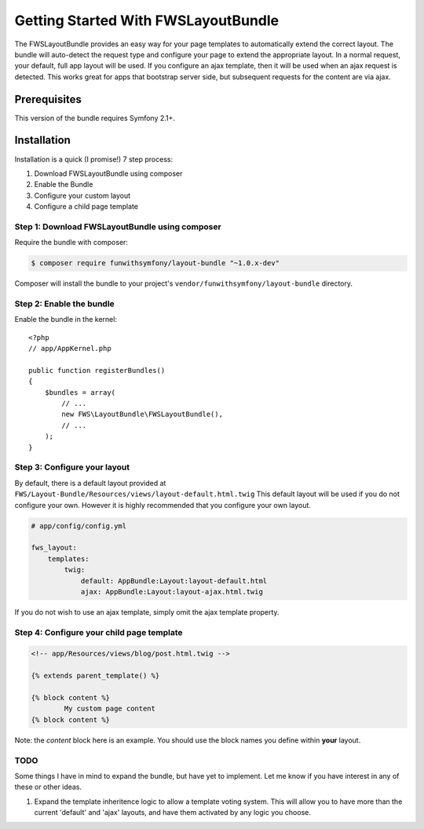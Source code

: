 Getting Started With FWSLayoutBundle
================================

The FWSLayoutBundle provides an easy way for your page templates to automatically extend the correct layout. The bundle will auto-detect the request type and configure your page to extend the appropriate layout. In a normal request, your default, full app layout will be used. If you configure an ajax template, then it will be used when an ajax request is detected. This works great for apps that bootstrap server side, but subsequent requests for the content are via ajax.

Prerequisites
----------------

This version of the bundle requires Symfony 2.1+.

Installation
-------------

Installation is a quick (I promise!) 7 step process:

1. Download FWSLayoutBundle using composer
2. Enable the Bundle
3. Configure your custom layout
4. Configure a child page template

Step 1: Download FWSLayoutBundle using composer
~~~~~~~~~~~~~~~~~~~~~~~~~~~~~~~~~~~~~~~~~~~~~

Require the bundle with composer:

.. code-block:: bash

    $ composer require funwithsymfony/layout-bundle "~1.0.x-dev"

Composer will install the bundle to your project's ``vendor/funwithsymfony/layout-bundle`` directory.

Step 2: Enable the bundle
~~~~~~~~~~~~~~~~~~~~~~~~~

Enable the bundle in the kernel::

    <?php
    // app/AppKernel.php

    public function registerBundles()
    {
        $bundles = array(
            // ...
            new FWS\LayoutBundle\FWSLayoutBundle(),
            // ...
        );
    }

Step 3: Configure your layout
~~~~~~~~~~~~~~~~~~~~~~~~~~~~~

By default, there is a default layout provided at ``FWS/Layout-Bundle/Resources/views/layout-default.html.twig`` This default layout will be used if you do not configure your own. However it is highly recommended that you configure your own layout.

.. code-block:: yaml

    # app/config/config.yml
    
    fws_layout:
        templates:
            twig:
	        default: AppBundle:Layout:layout-default.html
	        ajax: AppBundle:Layout:layout-ajax.html.twig
	        
If you do not wish to use an ajax template, simply omit the ajax template property.

Step 4: Configure your child page template
~~~~~~~~~~~~~~~~~~~~~~~~~~~~~~~~~~~~~~~~~~

.. code-block:: html

    <!-- app/Resources/views/blog/post.html.twig -->

    {% extends parent_template() %}

    {% block content %}
	    My custom page content
    {% block content %}

Note: the `content` block here is an example. You should use the block names you define within **your** layout.


TODO
~~~~

Some things I have in mind to expand the bundle, but have yet to implement. Let me know if you have interest in any of these or other ideas.

1. Expand the template inheritence logic to allow a template voting system. This will allow you to have more than the current 'default' and 'ajax' layouts, and have them activated by any logic you choose.
